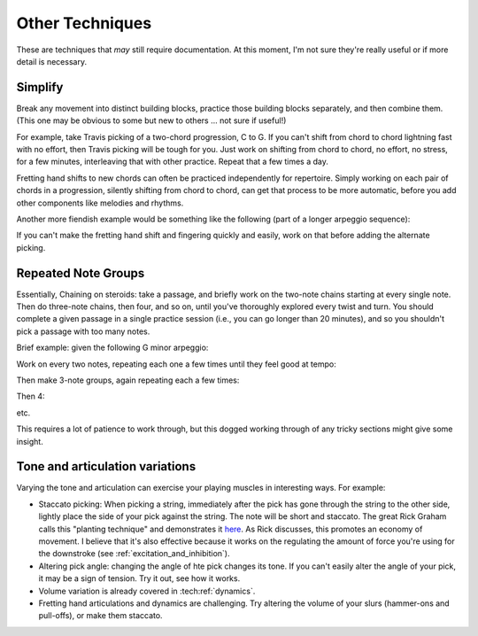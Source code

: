 Other Techniques
================

These are techniques that *may* still require documentation.  At this moment, I'm not sure they're really useful or if more detail is necessary.

Simplify
--------

Break any movement into distinct building blocks, practice those building blocks separately, and then combine them.  (This one may be obvious to some but new to others ... not sure if useful!)

For example, take Travis picking of a two-chord progression, C to G.  If you can't shift from chord to chord lightning fast with no effort, then Travis picking will be tough for you.  Just work on shifting from chord to chord, no effort, no stress, for a few minutes, interleaving that with other practice.  Repeat that a few times a day.

Fretting hand shifts to new chords can often be practiced independently for repertoire.  Simply working on each pair of chords in a progression, silently shifting from chord to chord, can get that process to be more automatic, before you add other components like melodies and rhythms.

Another more fiendish example would be something like the following (part of a longer arpeggio sequence):

.. vextab::
   :debug:

   :16 12d/1 7u/1 8d/2 9u/3 11d/1 8u/1 10d/2 11u/3

If you can't make the fretting hand shift and fingering quickly and easily, work on that before adding the alternate picking.


Repeated Note Groups
--------------------

Essentially, Chaining on steroids: take a passage, and briefly work on the two-note chains starting at every single note.  Then do three-note chains, then four, and so on, until you've thoroughly explored every twist and turn.  You should complete a given passage in a single practice session (i.e., you can go longer than 20 minutes), and so you shouldn't pick a passage with too many notes.

Brief example: given the following G minor arpeggio:

.. vextab::
   tabstave notation=true key=Bb
   notes :16 3d/6 6u/6 5d/5 5u/4 8d/4 7u/3 8d/2 6u/1

Work on every two notes, repeating each one a few times until they feel good at tempo:

.. vextab::
   tabstave notation=true key=Bb
   notes :16 3d/6 6u/6 | 6u/6 5d/5 | 5d/5 5u/4 | 5u/4 8d/4 | 8d/4 7u/3 | 7u/3 8d/2 | 8d/2 6u/1

Then make 3-note groups, again repeating each a few times:

.. vextab::
   tabstave notation=true key=Bb
   notes :16 3d/6 6u/6 5d/5 | 6u/6 5d/5 5u/4 | 5d/5 5u/4 8d/4 | 5u/4 8d/4 7u/3 | 8d/4 7u/3 8d/2 | 7u/3 8d/2 6u/1

Then 4:

.. vextab::
   tabstave notation=true key=Bb
   notes :16 3d/6 6u/6 5d/5 5u/4 | 6u/6 5d/5 5u/4 8d/4 | 5d/5 5u/4 8d/4 7u/3 | 5u/4 8d/4 7u/3 8d/2 | 8d/4 7u/3 8d/2 6u/1

etc.

This requires a lot of patience to work through, but this dogged working through of any tricky sections might give some insight.


Tone and articulation variations
--------------------------------

Varying the tone and articulation can exercise your playing muscles in interesting ways.  For example:

* Staccato picking: When picking a string, immediately after the pick has gone through the string to the other side, lightly place the side of your pick against the string.  The note will be short and staccato.  The great Rick Graham calls this "planting technique" and demonstrates it `here <https://www.youtube.com/watch?v=7JSCmIBzabU>`__.  As Rick discusses, this promotes an economy of movement.  I believe that it's also effective because it works on the regulating the amount of force you're using for the downstroke (see :ref:`excitation_and_inhibition`).
* Altering pick angle: changing the angle of hte pick changes its tone.  If you can't easily alter the angle of your pick, it may be a sign of tension.  Try it out, see how it works.
* Volume variation is already covered in :tech:ref:`dynamics`.
* Fretting hand articulations and dynamics are challenging.  Try altering the volume of your slurs (hammer-ons and pull-offs), or make them staccato.


